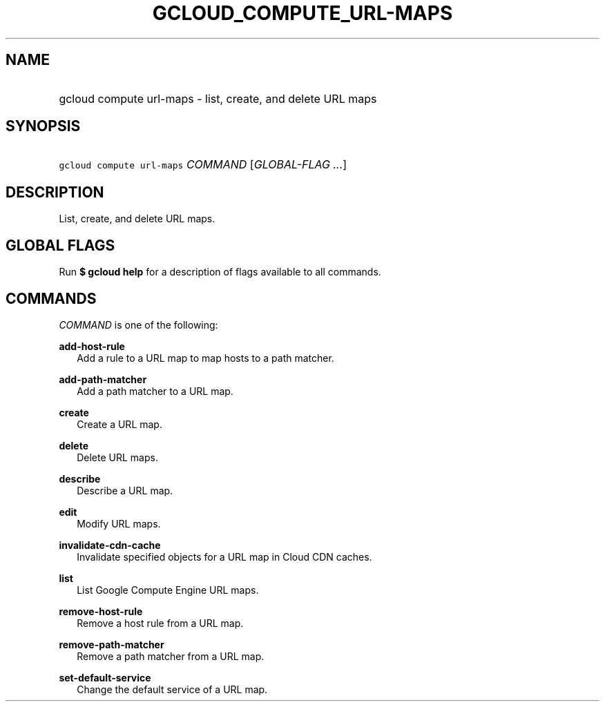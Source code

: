 
.TH "GCLOUD_COMPUTE_URL\-MAPS" 1



.SH "NAME"
.HP
gcloud compute url\-maps \- list, create, and delete URL maps



.SH "SYNOPSIS"
.HP
\f5gcloud compute url\-maps\fR \fICOMMAND\fR [\fIGLOBAL\-FLAG\ ...\fR]


.SH "DESCRIPTION"

List, create, and delete URL maps.



.SH "GLOBAL FLAGS"

Run \fB$ gcloud help\fR for a description of flags available to all commands.



.SH "COMMANDS"

\f5\fICOMMAND\fR\fR is one of the following:

\fBadd\-host\-rule\fR
.RS 2m
Add a rule to a URL map to map hosts to a path matcher.

.RE
\fBadd\-path\-matcher\fR
.RS 2m
Add a path matcher to a URL map.

.RE
\fBcreate\fR
.RS 2m
Create a URL map.

.RE
\fBdelete\fR
.RS 2m
Delete URL maps.

.RE
\fBdescribe\fR
.RS 2m
Describe a URL map.

.RE
\fBedit\fR
.RS 2m
Modify URL maps.

.RE
\fBinvalidate\-cdn\-cache\fR
.RS 2m
Invalidate specified objects for a URL map in Cloud CDN caches.

.RE
\fBlist\fR
.RS 2m
List Google Compute Engine URL maps.

.RE
\fBremove\-host\-rule\fR
.RS 2m
Remove a host rule from a URL map.

.RE
\fBremove\-path\-matcher\fR
.RS 2m
Remove a path matcher from a URL map.

.RE
\fBset\-default\-service\fR
.RS 2m
Change the default service of a URL map.
.RE
